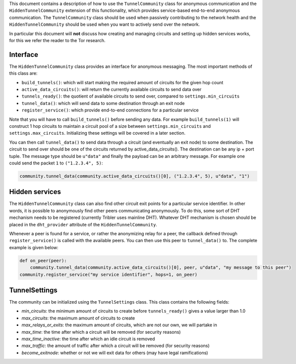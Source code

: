
This document contains a description of how to use the ``TunnelCommunity`` class for anonymous communication and the ``HiddenTunnelCommunity`` extension of this functionality, which provides service-based end-to-end anonymous communication.
The ``TunnelCommunity`` class should be used when passively contributing to the network health and the ``HiddenTunnelCommunity`` should be used when you want to actively send over the network.

In particular this document will **not** discuss how creating and managing circuits and setting up hidden services works, for this we refer the reader to the Tor research.

Interface
---------

The ``HiddenTunnelCommunity`` class provides an interface for anonymous messaging.
The most important methods of this class are:


* ``build_tunnels()``\ : which will start making the required amount of circuits for the given hop count
* ``active_data_circuits()``\ : will return the currently available circuits to send data over
* ``tunnels_ready()``\ : the quotient of available circuits to send over, compared to ``settings.min_circuits``
* ``tunnel_data()``\ : which will send data to some destination through an exit node
* ``register_service()``\ : which provide end-to-end connections for a particular service

Note that you will have to call ``build_tunnels()`` before sending any data.
For example ``build_tunnels(1)`` will construct 1 hop circuits to maintain a circuit pool of a size between ``settings.min_circuits`` and ``settings.max_circuits``.
Initializing these settings will be covered in a later section.

You can then call ``tunnel_data()`` to send data through a circuit (and eventually an exit node) to some destination.
The circuit to send over should be one of the circuits returned by active_data_circuits().
The destination can be any ip + port tuple.
The message type should be ``u"data"`` and finally the payload can be an arbitrary message.
For example one could send the packet ``1`` to ``("1.2.3.4", 5)``\ :

.. code-block:: python

   community.tunnel_data(community.active_data_circuits()[0], ("1.2.3.4", 5), u"data", "1")

Hidden services
---------------

The ``HiddenTunnelCommunity`` class can also find other circuit exit points for a particular service identifier.
In other words, it is possible to anonymously find other peers communicating anonymously.
To do this, some sort of DHT mechanism needs to be registered (currently Tribler uses mainline DHT).
Whatever DHT mechanism is chosen should be placed in the ``dht_provider`` attribute of the ``HiddenTunnelCommunity``.

Whenever a peer is found for a service, or rather the anonymizing relay for a peer, the callback defined through ``register_service()`` is called with the available peers.
You can then use this peer to ``tunnel_data()`` to.
The complete example is given below:

.. code-block:: python

   def on_peer(peer):
       community.tunnel_data(community.active_data_circuits()[0], peer, u"data", "my message to this peer")
   community.register_service("my service identifier", hops=1, on_peer)

TunnelSettings
--------------

The community can be initialized using the ``TunnelSettings`` class. This class contains the following fields:


* *min_circuits*\ : the minimum amount of circuits to create before ``tunnels_ready()`` gives a value larger than 1.0
* *max_circuits*\ : the maximum amount of circuits to create
* *max_relays_or_exits*\ : the maximum amount of circuits, which are not our own, we will partake in
* *max_time*\ : the time after which a circuit will be removed (for security reasons)
* *max_time_inactive*\ : the time after which an idle circuit is removed
* *max_traffic*\ : the amount of traffic after which a circuit will be removed (for security reasons)
* *become_exitnode*\ : whether or not we will exit data for others (may have legal ramifications)
